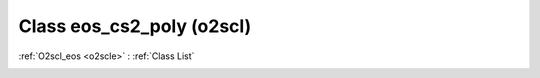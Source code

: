 Class eos_cs2_poly (o2scl)
==========================

:ref:`O2scl_eos <o2scle>` : :ref:`Class List`

.. _eos_cs2_poly:

.. doxygenclass:: o2scl::eos_cs2_poly
